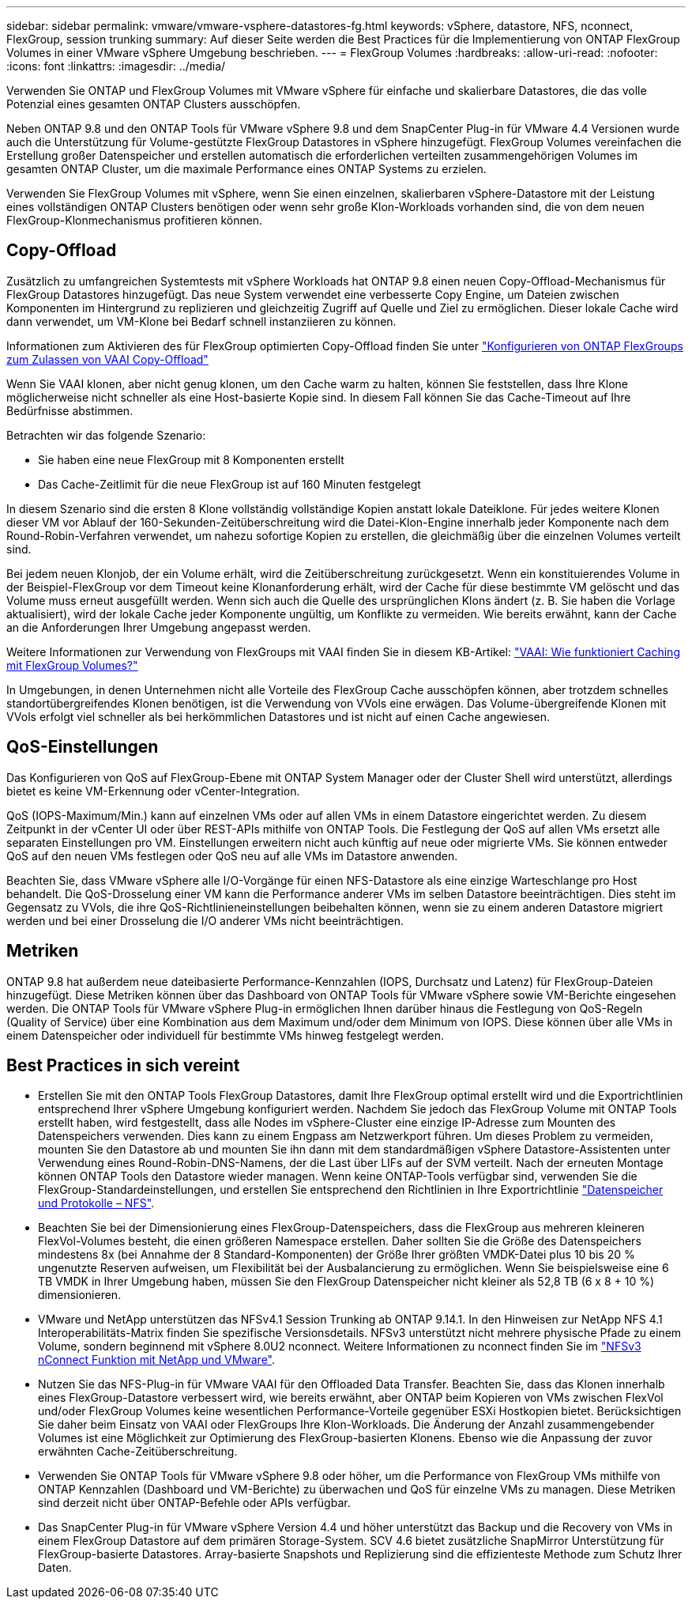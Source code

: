 ---
sidebar: sidebar 
permalink: vmware/vmware-vsphere-datastores-fg.html 
keywords: vSphere, datastore, NFS, nconnect, FlexGroup, session trunking 
summary: Auf dieser Seite werden die Best Practices für die Implementierung von ONTAP FlexGroup Volumes in einer VMware vSphere Umgebung beschrieben. 
---
= FlexGroup Volumes
:hardbreaks:
:allow-uri-read: 
:nofooter: 
:icons: font
:linkattrs: 
:imagesdir: ../media/


[role="lead"]
Verwenden Sie ONTAP und FlexGroup Volumes mit VMware vSphere für einfache und skalierbare Datastores, die das volle Potenzial eines gesamten ONTAP Clusters ausschöpfen.

Neben ONTAP 9.8 und den ONTAP Tools für VMware vSphere 9.8 und dem SnapCenter Plug-in für VMware 4.4 Versionen wurde auch die Unterstützung für Volume-gestützte FlexGroup Datastores in vSphere hinzugefügt. FlexGroup Volumes vereinfachen die Erstellung großer Datenspeicher und erstellen automatisch die erforderlichen verteilten zusammengehörigen Volumes im gesamten ONTAP Cluster, um die maximale Performance eines ONTAP Systems zu erzielen.

Verwenden Sie FlexGroup Volumes mit vSphere, wenn Sie einen einzelnen, skalierbaren vSphere-Datastore mit der Leistung eines vollständigen ONTAP Clusters benötigen oder wenn sehr große Klon-Workloads vorhanden sind, die von dem neuen FlexGroup-Klonmechanismus profitieren können.



== Copy-Offload

Zusätzlich zu umfangreichen Systemtests mit vSphere Workloads hat ONTAP 9.8 einen neuen Copy-Offload-Mechanismus für FlexGroup Datastores hinzugefügt. Das neue System verwendet eine verbesserte Copy Engine, um Dateien zwischen Komponenten im Hintergrund zu replizieren und gleichzeitig Zugriff auf Quelle und Ziel zu ermöglichen. Dieser lokale Cache wird dann verwendet, um VM-Klone bei Bedarf schnell instanziieren zu können.

Informationen zum Aktivieren des für FlexGroup optimierten Copy-Offload finden Sie unter https://kb.netapp.com/onprem/ontap/dm/VAAI/How_to_Configure_ONTAP_FlexGroups_to_allow_VAAI_copy_offload["Konfigurieren von ONTAP FlexGroups zum Zulassen von VAAI Copy-Offload"]

Wenn Sie VAAI klonen, aber nicht genug klonen, um den Cache warm zu halten, können Sie feststellen, dass Ihre Klone möglicherweise nicht schneller als eine Host-basierte Kopie sind. In diesem Fall können Sie das Cache-Timeout auf Ihre Bedürfnisse abstimmen.

Betrachten wir das folgende Szenario:

* Sie haben eine neue FlexGroup mit 8 Komponenten erstellt
* Das Cache-Zeitlimit für die neue FlexGroup ist auf 160 Minuten festgelegt


In diesem Szenario sind die ersten 8 Klone vollständig vollständige Kopien anstatt lokale Dateiklone. Für jedes weitere Klonen dieser VM vor Ablauf der 160-Sekunden-Zeitüberschreitung wird die Datei-Klon-Engine innerhalb jeder Komponente nach dem Round-Robin-Verfahren verwendet, um nahezu sofortige Kopien zu erstellen, die gleichmäßig über die einzelnen Volumes verteilt sind.

Bei jedem neuen Klonjob, der ein Volume erhält, wird die Zeitüberschreitung zurückgesetzt. Wenn ein konstituierendes Volume in der Beispiel-FlexGroup vor dem Timeout keine Klonanforderung erhält, wird der Cache für diese bestimmte VM gelöscht und das Volume muss erneut ausgefüllt werden. Wenn sich auch die Quelle des ursprünglichen Klons ändert (z. B. Sie haben die Vorlage aktualisiert), wird der lokale Cache jeder Komponente ungültig, um Konflikte zu vermeiden. Wie bereits erwähnt, kann der Cache an die Anforderungen Ihrer Umgebung angepasst werden.

Weitere Informationen zur Verwendung von FlexGroups mit VAAI finden Sie in diesem KB-Artikel: https://kb.netapp.com/?title=onprem%2Fontap%2Fdm%2FVAAI%2FVAAI%3A_How_does_caching_work_with_FlexGroups%253F["VAAI: Wie funktioniert Caching mit FlexGroup Volumes?"^]

In Umgebungen, in denen Unternehmen nicht alle Vorteile des FlexGroup Cache ausschöpfen können, aber trotzdem schnelles standortübergreifendes Klonen benötigen, ist die Verwendung von VVols eine erwägen. Das Volume-übergreifende Klonen mit VVols erfolgt viel schneller als bei herkömmlichen Datastores und ist nicht auf einen Cache angewiesen.



== QoS-Einstellungen

Das Konfigurieren von QoS auf FlexGroup-Ebene mit ONTAP System Manager oder der Cluster Shell wird unterstützt, allerdings bietet es keine VM-Erkennung oder vCenter-Integration.

QoS (IOPS-Maximum/Min.) kann auf einzelnen VMs oder auf allen VMs in einem Datastore eingerichtet werden. Zu diesem Zeitpunkt in der vCenter UI oder über REST-APIs mithilfe von ONTAP Tools. Die Festlegung der QoS auf allen VMs ersetzt alle separaten Einstellungen pro VM. Einstellungen erweitern nicht auch künftig auf neue oder migrierte VMs. Sie können entweder QoS auf den neuen VMs festlegen oder QoS neu auf alle VMs im Datastore anwenden.

Beachten Sie, dass VMware vSphere alle I/O-Vorgänge für einen NFS-Datastore als eine einzige Warteschlange pro Host behandelt. Die QoS-Drosselung einer VM kann die Performance anderer VMs im selben Datastore beeinträchtigen. Dies steht im Gegensatz zu VVols, die ihre QoS-Richtlinieneinstellungen beibehalten können, wenn sie zu einem anderen Datastore migriert werden und bei einer Drosselung die I/O anderer VMs nicht beeinträchtigen.



== Metriken

ONTAP 9.8 hat außerdem neue dateibasierte Performance-Kennzahlen (IOPS, Durchsatz und Latenz) für FlexGroup-Dateien hinzugefügt. Diese Metriken können über das Dashboard von ONTAP Tools für VMware vSphere sowie VM-Berichte eingesehen werden. Die ONTAP Tools für VMware vSphere Plug-in ermöglichen Ihnen darüber hinaus die Festlegung von QoS-Regeln (Quality of Service) über eine Kombination aus dem Maximum und/oder dem Minimum von IOPS. Diese können über alle VMs in einem Datenspeicher oder individuell für bestimmte VMs hinweg festgelegt werden.



== Best Practices in sich vereint

* Erstellen Sie mit den ONTAP Tools FlexGroup Datastores, damit Ihre FlexGroup optimal erstellt wird und die Exportrichtlinien entsprechend Ihrer vSphere Umgebung konfiguriert werden. Nachdem Sie jedoch das FlexGroup Volume mit ONTAP Tools erstellt haben, wird festgestellt, dass alle Nodes im vSphere-Cluster eine einzige IP-Adresse zum Mounten des Datenspeichers verwenden. Dies kann zu einem Engpass am Netzwerkport führen. Um dieses Problem zu vermeiden, mounten Sie den Datastore ab und mounten Sie ihn dann mit dem standardmäßigen vSphere Datastore-Assistenten unter Verwendung eines Round-Robin-DNS-Namens, der die Last über LIFs auf der SVM verteilt. Nach der erneuten Montage können ONTAP Tools den Datastore wieder managen. Wenn keine ONTAP-Tools verfügbar sind, verwenden Sie die FlexGroup-Standardeinstellungen, und erstellen Sie entsprechend den Richtlinien in Ihre Exportrichtlinie link:vmware-vsphere-datastores-nfs.html["Datenspeicher und Protokolle – NFS"].
* Beachten Sie bei der Dimensionierung eines FlexGroup-Datenspeichers, dass die FlexGroup aus mehreren kleineren FlexVol-Volumes besteht, die einen größeren Namespace erstellen. Daher sollten Sie die Größe des Datenspeichers mindestens 8x (bei Annahme der 8 Standard-Komponenten) der Größe Ihrer größten VMDK-Datei plus 10 bis 20 % ungenutzte Reserven aufweisen, um Flexibilität bei der Ausbalancierung zu ermöglichen. Wenn Sie beispielsweise eine 6 TB VMDK in Ihrer Umgebung haben, müssen Sie den FlexGroup Datenspeicher nicht kleiner als 52,8 TB (6 x 8 + 10 %) dimensionieren.
* VMware und NetApp unterstützen das NFSv4.1 Session Trunking ab ONTAP 9.14.1. In den Hinweisen zur NetApp NFS 4.1 Interoperabilitäts-Matrix finden Sie spezifische Versionsdetails. NFSv3 unterstützt nicht mehrere physische Pfade zu einem Volume, sondern beginnend mit vSphere 8.0U2 nconnect. Weitere Informationen zu nconnect finden Sie im link:https://docs.netapp.com/us-en/netapp-solutions/virtualization/vmware-vsphere8-nfsv3-nconnect.html["NFSv3 nConnect Funktion mit NetApp und VMware"].
* Nutzen Sie das NFS-Plug-in für VMware VAAI für den Offloaded Data Transfer. Beachten Sie, dass das Klonen innerhalb eines FlexGroup-Datastore verbessert wird, wie bereits erwähnt, aber ONTAP beim Kopieren von VMs zwischen FlexVol und/oder FlexGroup Volumes keine wesentlichen Performance-Vorteile gegenüber ESXi Hostkopien bietet. Berücksichtigen Sie daher beim Einsatz von VAAI oder FlexGroups Ihre Klon-Workloads. Die Änderung der Anzahl zusammengebender Volumes ist eine Möglichkeit zur Optimierung des FlexGroup-basierten Klonens. Ebenso wie die Anpassung der zuvor erwähnten Cache-Zeitüberschreitung.
* Verwenden Sie ONTAP Tools für VMware vSphere 9.8 oder höher, um die Performance von FlexGroup VMs mithilfe von ONTAP Kennzahlen (Dashboard und VM-Berichte) zu überwachen und QoS für einzelne VMs zu managen. Diese Metriken sind derzeit nicht über ONTAP-Befehle oder APIs verfügbar.
* Das SnapCenter Plug-in für VMware vSphere Version 4.4 und höher unterstützt das Backup und die Recovery von VMs in einem FlexGroup Datastore auf dem primären Storage-System. SCV 4.6 bietet zusätzliche SnapMirror Unterstützung für FlexGroup-basierte Datastores. Array-basierte Snapshots und Replizierung sind die effizienteste Methode zum Schutz Ihrer Daten.

